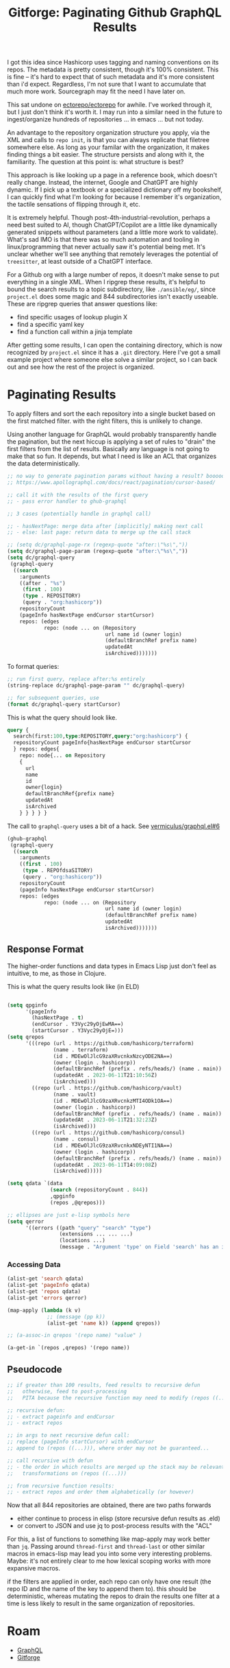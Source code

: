 :PROPERTIES:
:ID:       f3a83986-7163-4a3c-8e44-08f433e5bc57
:END:
#+TITLE: Gitforge: Paginating Github GraphQL Results
#+CATEGORY: slips
#+TAGS:


I got this idea since Hashicorp uses tagging and naming conventions on its
repos. The metadata is pretty consistent, though it's 100% consistent.  This is
fine -- it's hard to expect that of such metadata and it's more consistent than
i'd expect. Regardless, I'm not sure that I want to accumulate that much more
work. Sourcegraph may fit the need I have later on.

This sat undone on [[github:ectorepo/ectorepo][ectorepo/ectorepo]] for awhile. I've worked through it, but I
just don't think it's worth it. I may run into a similar need in the future to
ingest/organize hundreds of repositories ... in emacs ... but not today.

An advantage to the repository organization structure you apply, via the XML and
calls to =repo init=, is that you can always replicate that filetree somewhere
else. As long as your familar with the organization, it makes finding things a
bit easier. The structure persists and along with it, the familiarity. The
question at this point is: what structure is best?

This approach is like looking up a page in a reference book, which doesn't
really change. Instead, the internet, Google and ChatGPT are highly dynamic. If
I pick up a textbook or a specialized dictionary off my bookshelf, I can quickly
find what I'm looking for because I remember it's organization, the tactile
sensations of flipping through it, etc.

It is extremely helpful. Though post-4th-industrial-revolution, perhaps a need
best suited to AI, though ChatGPT/Copilot are a little like dynamically
generated snippets without parameters (and a little more work to validate).
What's sad IMO is that there was so much automation and tooling in
linux/programming that never actually saw it's potential being met. It's unclear
whether we'll see anything that remotely leverages the potential of
=treesitter=, at least outside of a ChatGPT interface.

For a Github org with a large number of repos, it doesn't make sense to put
everything in a single XML.  When I ripgrep these results, it's helpful to bound
the search results to a topic subdirectory, like =./ansible/eg/=, since
=project.el= does some magic and 844 subdirectories isn't exactly useable. These
are ripgrep queries that answer questions like:

+ find specific usages of lookup plugin X
+ find a specific yaml key
+ find a function call within a jinja template

After getting some results, I can open the containing directory, which is now
recognized by =project.el= since it has a =.git= directory. Here I've got a
small example project where someone else solve a similar project, so I can back
out and see how the rest of the project is organized.

* Paginating Results

To apply filters and sort the each repository into a single bucket based on the
first matched filter. with the right filters, this is unlikely to change.

Using another language for GraphQL would probably transparently handle the
pagination, but the next hiccup is applying a set of rules to "drain" the first
filters from the list of results. Basically any language is not going to make
that so fun. It depends, but what I need is like an ACL that organizes the data
deterministically.

#+begin_src emacs-lisp :results vector value file :exports code :noweb yes :file  "data/hashicorp.eld"
;; no way to generate pagination params without having a result? booooo
;; https://www.apollographql.com/docs/react/pagination/cursor-based/

;; call it with the results of the first query
;; - pass error handler to ghub-graphql

;; 3 cases (potentially handle in graphql call)

;; - hasNextPage: merge data after [implicitly] making next call
;; - else: last page: return data to merge up the call stack

;; (setq dc/graphql-page-rx (regexp-quote "after:\"%s\","))
(setq dc/graphql-page-param (regexp-quote "after:\"%s\","))
(setq dc/graphql-query
 (graphql-query
  ((search
    :arguments
    ((after . "%s")
     (first . 100)
     (type . REPOSITORY)
     (query . "org:hashicorp"))
    repositoryCount
    (pageInfo hasNextPage endCursor startCursor)
    repos: (edges
            repo: (node ... on (Repository
                                url name id (owner login)
                                (defaultBranchRef prefix name)
                                updatedAt
                                isArchived)))))))

#+end_src

To format queries:

#+begin_src emacs-lisp
;; run first query, replace after:%s entirely
(string-replace dc/graphql-page-param "" dc/graphql-query)

;; for subsequent queries, use
(format dc/graphql-query startCursor)
#+end_src

This is what the query should look like.

#+begin_src graphql
 query {
   search(first:100,type:REPOSITORY,query:"org:hashicorp") {
   repositoryCount pageInfo{hasNextPage endCursor startCursor
   } repos: edges{
     repo: node{... on Repository
     {
       url
       name
       id
       owner{login}
       defaultBranchRef{prefix name}
       updatedAt
       isArchived
     } } } } }
#+end_src

The call to =graphql-query= uses a bit of a hack. See [[https://github.com/vermiculus/graphql.el/issues/6#issuecomment-1586009905][vermiculus/graphql.el#6]]

#+begin_src emacs-lisp :results vector value file :exports code :noweb yes :file  "data/hashicorp.eld"
(ghub-graphql
 (graphql-query
  ((search
    :arguments
    ((first . 100)
     (type . REPOfdsaSITORY)
     (query . "org:hashicorp"))
    repositoryCount
    (pageInfo hasNextPage endCursor startCursor)
    repos: (edges
            repo: (node ... on (Repository
                                url name id (owner login)
                                (defaultBranchRef prefix name)
                                updatedAt
                                isArchived)))))))
#+end_src

#+RESULTS:
[[file:data/hashicorp.eld]]

** Response Format

The higher-order functions and data types in Emacs Lisp just don't feel as
intuitive, to me, as those in Clojure.

This is what the query results look like (in ELD)

#+begin_src emacs-lisp

(setq qpginfo
      '(pageInfo
        (hasNextPage . t)
        (endCursor . Y3Vyc29yOjEwMA==)
        (startCursor . Y3Vyc29yOjE=)))
(setq qrepos
      '(((repo (url . https://github.com/hashicorp/terraform)
               (name . terraform)
               (id . MDEwOlJlcG9zaXRvcnkxNzcyODE2NA==)
               (owner (login . hashicorp))
               (defaultBranchRef (prefix . refs/heads/) (name . main))
               (updatedAt . 2023-06-11T21:10:56Z)
               (isArchived)))
        ((repo (url . https://github.com/hashicorp/vault)
               (name . vault)
               (id . MDEwOlJlcG9zaXRvcnkzMTI4ODk1OA==)
               (owner (login . hashicorp))
               (defaultBranchRef (prefix . refs/heads/) (name . main))
               (updatedAt . 2023-06-11T21:32:23Z)
               (isArchived)))
        ((repo (url . https://github.com/hashicorp/consul)
               (name . consul)
               (id . MDEwOlJlcG9zaXRvcnkxNDEyNTI1NA==)
               (owner (login . hashicorp))
               (defaultBranchRef (prefix . refs/heads/) (name . main))
               (updatedAt . 2023-06-11T14:09:08Z)
               (isArchived)))))

(setq qdata `(data
              (search (repositoryCount . 844))
              ,qpginfo
              (repos ,@qrepos)))

;; ellipses are just e-lisp symbols here
(setq qerror
      '((errors ((path "query" "search" "type")
                 (extensions ... ... ...)
                 (locations ...)
                 (message . "Argument 'type' on Field 'search' has an invalid value (REPOfdsaSITORY). Expected type 'SearchType!'.")))))

#+end_src

*** Accessing Data

#+begin_src emacs-lisp
(alist-get 'search qdata)
(alist-get 'pageInfo qdata)
(alist-get 'repos qdata)
(alist-get 'errors qerror)

(map-apply (lambda (k v)
             ;; (message (pp k))
             (alist-get 'name k)) (append qrepos))

;; (a-assoc-in qrepos '(repo name) "value" )

(a-get-in `(repos ,qrepos) '(repo name))
#+end_src

** Pseudocode

#+begin_src emacs-lisp
;; if greater than 100 results, feed results to recursive defun
;;   otherwise, feed to post-processing
;;   PITA because the recursive function may need to modify (repos ((..)))

;; recursive defun:
;; - extract pageinfo and endCursor
;; - extract repos

;; in args to next recursive defun call:
;; replace (pageInfo startCursor) with endCursor
;; append to (repos ((...))), where order may not be guaranteed...

;; call recursive with defun
;; - the order in which results are merged up the stack may be relevant, esp with
;;   transformations on (repos ((...)))

;; from recursive function results:
;; - extract repos and order them alphabetically (or however)
#+end_src

Now that all 844 repositories are obtained, there are two paths forwards

+ either continue to process in elisp (store recursive defun results as .eld)
+ or convert to JSON and use jq to post-process results with the "ACL"

For this, a list of functions to something like map-apply may work better than
=jq=. Passing around =thread-first= and =thread-last= or other similar macros in
emacs-lisp may lead you into some very interesting problems. Maybe: it's not
entirely clear to me how lexical scoping works with more expansive macros.

if the filters are applied in order, each repo can only have one result (the
repo ID and the name of the key to append them to). this should be
deterministic, whereas mutating the repos to drain the results one filter at a
time is less likely to result in the same organization of repositories.

* Roam
+ [[id:7a4a7eea-5795-44e5-86e8-eec2afebf110][GraphQL]]
+ [[id:8d789c98-5e74-4bf8-9226-52fb43c5ca51][Gitforge]]
